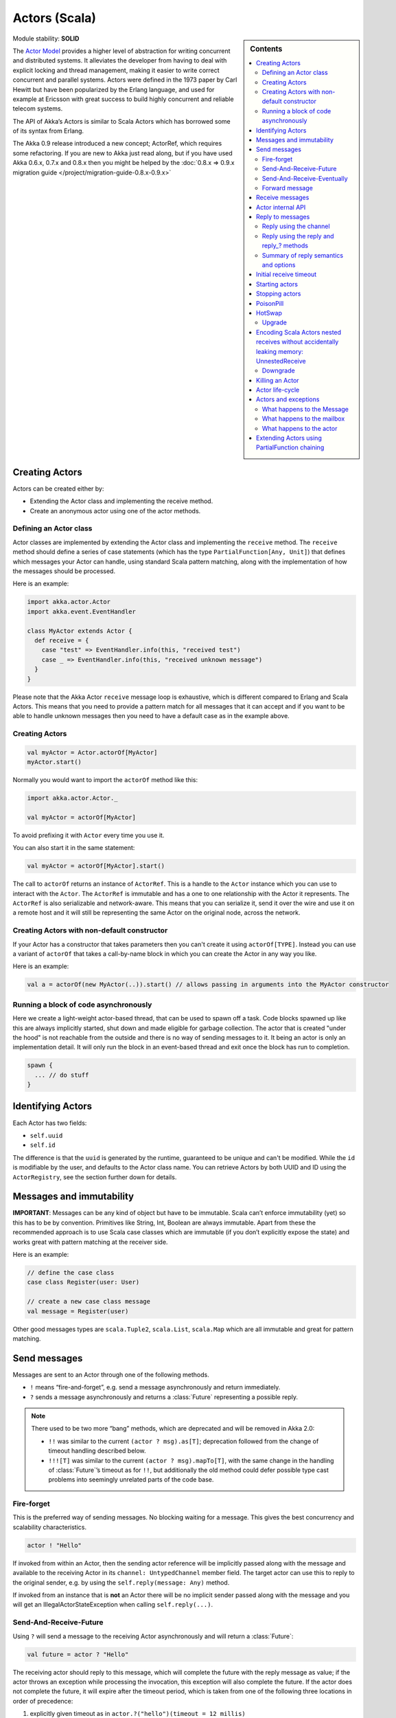 .. _actors-scala:

Actors (Scala)
==============

.. sidebar:: Contents

   .. contents:: :local:

Module stability: **SOLID**

The `Actor Model <http://en.wikipedia.org/wiki/Actor_model>`_ provides a higher level of abstraction for writing concurrent and distributed systems. It alleviates the developer from having to deal with explicit locking and thread management, making it easier to write correct concurrent and parallel systems. Actors were defined in the 1973 paper by Carl Hewitt but have been popularized by the Erlang language, and used for example at Ericsson with great success to build highly concurrent and reliable telecom systems.

The API of Akka’s Actors is similar to Scala Actors which has borrowed some of its syntax from Erlang.

The Akka 0.9 release introduced a new concept; ActorRef, which requires some refactoring. If you are new to Akka just read along, but if you have used Akka 0.6.x, 0.7.x and 0.8.x then you might be helped by the :doc:`0.8.x => 0.9.x migration guide </project/migration-guide-0.8.x-0.9.x>`

Creating Actors
---------------

Actors can be created either by:

* Extending the Actor class and implementing the receive method.
* Create an anonymous actor using one of the actor methods.

Defining an Actor class
^^^^^^^^^^^^^^^^^^^^^^^

Actor classes are implemented by extending the Actor class and implementing the ``receive`` method. The ``receive`` method should define a series of case statements (which has the type ``PartialFunction[Any, Unit]``) that defines which messages your Actor can handle, using standard Scala pattern matching, along with the implementation of how the messages should be processed.

Here is an example:

.. code-block:: scala

  import akka.actor.Actor
  import akka.event.EventHandler
  
  class MyActor extends Actor {
    def receive = {
      case "test" => EventHandler.info(this, "received test")
      case _ => EventHandler.info(this, "received unknown message")
    }
  }

Please note that the Akka Actor ``receive`` message loop is exhaustive, which is different compared to Erlang and Scala Actors. This means that you need to provide a pattern match for all messages that it can accept and if you want to be able to handle unknown messages then you need to have a default case as in the example above.

Creating Actors
^^^^^^^^^^^^^^^

.. code-block:: scala

  val myActor = Actor.actorOf[MyActor]
  myActor.start()

Normally you would want to import the ``actorOf`` method like this:

.. code-block:: scala

  import akka.actor.Actor._

  val myActor = actorOf[MyActor]

To avoid prefixing it with ``Actor`` every time you use it.

You can also start it in the same statement:

.. code-block:: scala

  val myActor = actorOf[MyActor].start()

The call to ``actorOf`` returns an instance of ``ActorRef``. This is a handle to the ``Actor`` instance which you can use to interact with the ``Actor``. The ``ActorRef`` is immutable and has a one to one relationship with the Actor it represents. The ``ActorRef`` is also serializable and network-aware. This means that you can serialize it, send it over the wire and use it on a remote host and it will still be representing the same Actor on the original node, across the network.

Creating Actors with non-default constructor
^^^^^^^^^^^^^^^^^^^^^^^^^^^^^^^^^^^^^^^^^^^^

If your Actor has a constructor that takes parameters then you can't create it using ``actorOf[TYPE]``. Instead you can use a variant of ``actorOf`` that takes a call-by-name block in which you can create the Actor in any way you like.

Here is an example:

.. code-block:: scala

  val a = actorOf(new MyActor(..)).start() // allows passing in arguments into the MyActor constructor

Running a block of code asynchronously
^^^^^^^^^^^^^^^^^^^^^^^^^^^^^^^^^^^^^^

Here we create a light-weight actor-based thread, that can be used to spawn off a task. Code blocks spawned up like this are always implicitly started, shut down and made eligible for garbage collection. The actor that is created "under the hood" is not reachable from the outside and there is no way of sending messages to it. It being an actor is only an implementation detail. It will only run the block in an event-based thread and exit once the block has run to completion.

.. code-block:: scala

  spawn {
    ... // do stuff
  }

Identifying Actors
------------------

Each Actor has two fields:

* ``self.uuid``
* ``self.id``

The difference is that the ``uuid`` is generated by the runtime, guaranteed to be unique and can't be modified. While the ``id`` is modifiable by the user, and defaults to the Actor class name. You can retrieve Actors by both UUID and ID using the ``ActorRegistry``, see the section further down for details.

Messages and immutability
-------------------------

**IMPORTANT**: Messages can be any kind of object but have to be immutable. Scala can’t enforce immutability (yet) so this has to be by convention. Primitives like String, Int, Boolean are always immutable. Apart from these the recommended approach is to use Scala case classes which are immutable (if you don’t explicitly expose the state) and works great with pattern matching at the receiver side.

Here is an example:

.. code-block:: scala

  // define the case class
  case class Register(user: User)

  // create a new case class message
  val message = Register(user)

Other good messages types are ``scala.Tuple2``, ``scala.List``, ``scala.Map`` which are all immutable and great for pattern matching.

Send messages
-------------

Messages are sent to an Actor through one of the following methods.

* ``!`` means “fire-and-forget”, e.g. send a message asynchronously and return
  immediately.
* ``?`` sends a message asynchronously and returns a :class:`Future`
  representing a possible reply.

.. note::

  There used to be two more “bang” methods, which are deprecated and will be
  removed in Akka 2.0:

  * ``!!`` was similar to the current ``(actor ? msg).as[T]``; deprecation
    followed from the change of timeout handling described below.
  * ``!!![T]`` was similar to the current ``(actor ? msg).mapTo[T]``, with the
    same change in the handling of :class:`Future`’s timeout as for ``!!``, but
    additionally the old method could defer possible type cast problems into
    seemingly unrelated parts of the code base.

Fire-forget
^^^^^^^^^^^

This is the preferred way of sending messages. No blocking waiting for a
message. This gives the best concurrency and scalability characteristics.

.. code-block:: scala

  actor ! "Hello"

If invoked from within an Actor, then the sending actor reference will be
implicitly passed along with the message and available to the receiving Actor
in its ``channel: UntypedChannel`` member field. The target actor can use this
to reply to the original sender, e.g. by using the ``self.reply(message: Any)``
method.

If invoked from an instance that is **not** an Actor there will be no implicit
sender passed along with the message and you will get an
IllegalActorStateException when calling ``self.reply(...)``.

Send-And-Receive-Future
^^^^^^^^^^^^^^^^^^^^^^^

Using ``?`` will send a message to the receiving Actor asynchronously and
will return a :class:`Future`:

.. code-block:: scala

  val future = actor ? "Hello"

The receiving actor should reply to this message, which will complete the
future with the reply message as value; if the actor throws an exception while
processing the invocation, this exception will also complete the future. If the
actor does not complete the future, it will expire after the timeout period,
which is taken from one of the following three locations in order of
precedence:

#. explicitly given timeout as in ``actor.?("hello")(timeout = 12 millis)``
#. implicit argument of type :class:`Actor.Timeout`, e.g.

   ::

     implicit val timeout = Actor.Timeout(12 millis)
     val future = actor ? "hello"

#. default timeout from ``akka.conf``

See :ref:`futures-scala` for more information on how to await or query a
future.

Send-And-Receive-Eventually
^^^^^^^^^^^^^^^^^^^^^^^^^^^

The future returned from the ``?`` method can conveniently be passed around or
chained with further processing steps, but sometimes you just need the value,
even if that entails waiting for it (but keep in mind that waiting inside an
actor is prone to dead-locks, e.g. if obtaining the result depends on
processing another message on this actor).

For this purpose, there is the method :meth:`Future.as[T]` which waits until
either the future is completed or its timeout expires, whichever comes first.
The result is then inspected and returned as :class:`Some[T]` if it was
normally completed and the answer’s runtime type matches the desired type; in
all other cases :class:`None` is returned.

.. code-block:: scala

  (actor ? msg).as[String] match {
    case Some(answer) => ...
    case None         => ...
  }

  val resultOption = (actor ? msg).as[String]
  if (resultOption.isDefined) ... else ...

  for (x <- (actor ? msg).as[Int]) yield { 2 * x }

Forward message
^^^^^^^^^^^^^^^

You can forward a message from one actor to another. This means that the original sender address/reference is maintained even though the message is going through a 'mediator'. This can be useful when writing actors that work as routers, load-balancers, replicators etc.

.. code-block:: scala

  actor.forward(message)

Receive messages
----------------

An Actor has to implement the ``receive`` method to receive messages:

.. code-block:: scala

  protected def receive: PartialFunction[Any, Unit]

Note: Akka has an alias to the ``PartialFunction[Any, Unit]`` type called ``Receive`` (``akka.actor.Actor.Receive``), so you can use this type instead for clarity. But most often you don't need to spell it out.

This method should return a ``PartialFunction``, e.g. a ‘match/case’ clause in which the message can be matched against the different case clauses using Scala pattern matching. Here is an example:

.. code-block:: scala

  class MyActor extends Actor {
    def receive = {
      case "Hello" =>
        log.info("Received 'Hello'")

      case _ =>
        throw new RuntimeException("unknown message")
    }
  }

Actor internal API
------------------

The Actor trait contains almost no member fields or methods to invoke, you just use the Actor trait to implement the:

#. ``receive`` message handler
#. life-cycle callbacks:

  #. preStart
  #. postStop
  #. preRestart
  #. postRestart

The ``Actor`` trait has one single member field:

.. code-block:: scala

  val self: ActorRef

This ``self`` field holds a reference to its ``ActorRef`` and it is this reference you want to access the Actor's API. Here, for example, you find methods to reply to messages, send yourself messages, define timeouts, fault tolerance etc., start and stop etc.

However, for convenience you can import these functions and fields like below, which will allow you do drop the ``self`` prefix:

.. code-block:: scala

  class MyActor extends Actor {
    import self._
    id = ...
    dispatcher = ...
    start
    ...
  }

But in this documentation we will always prefix the calls with ``self`` for clarity.

Let's start by looking how we can reply to messages in a convenient way using this ``ActorRef`` API.

Reply to messages
-----------------

Reply using the channel
^^^^^^^^^^^^^^^^^^^^^^^

If you want to have a handle to an object to whom you can reply to the message, you can use the ``Channel`` abstraction.
Simply call ``self.channel`` and then you can forward that to others, store it away or otherwise until you want to reply, which you do by ``channel ! response``:

.. code-block:: scala

  case request =>
      val result = process(request)
      self.channel ! result

The :class:`Channel` trait is contravariant in the expected message type. Since
``self.channel`` is subtype of ``Channel[Any]``, you may specialise your return
channel to allow the compiler to check your replies::

  class MyActor extends Actor {
    def doIt(channel: Channel[String], x: Any) = { channel ! x.toString }
    def receive = {
      case x => doIt(self.channel, x)
    }
  }

.. code-block:: scala

  case request =>
      friend forward self.channel

We recommend that you as first choice use the channel abstraction instead of the other ways described in the following sections.

Reply using the reply and reply\_? methods
^^^^^^^^^^^^^^^^^^^^^^^^^^^^^^^^^^^^^^^^^^

If you want to send a message back to the original sender of the message you just received then you can use the ``reply(..)`` method.

.. code-block:: scala

  case request =>
    val result = process(request)
    self.reply(result)

In this case the ``result`` will be send back to the Actor that sent the ``request``.

The ``reply`` method throws an ``IllegalStateException`` if unable to determine what to reply to, e.g. the sender is not an actor. You can also use the more forgiving ``reply_?`` method which returns ``true`` if reply was sent, and ``false`` if unable to determine what to reply to.

.. code-block:: scala

  case request =>
    val result = process(request)
    if (self.reply_?(result)) ...// success
    else ... // handle failure

Summary of reply semantics and options
^^^^^^^^^^^^^^^^^^^^^^^^^^^^^^^^^^^^^^

* ``self.reply(...)`` can be used to reply to an ``Actor`` or a ``Future`` from
  within an actor; the current actor will be passed as reply channel if the
  current channel supports this.
* ``self.channel`` is a reference providing an abstraction for the reply
  channel; this reference may be passed to other actors or used by non-actor
  code.

.. note::

  There used to be two methods for determining the sending Actor or Future for the current invocation:

  * ``self.sender`` yielded a :class:`Option[ActorRef]`
  * ``self.senderFuture`` yielded a :class:`Option[CompletableFuture[Any]]`

  These two concepts have been unified into the ``channel``. If you need to know the nature of the channel, you may do so using pattern matching::

    self.channel match {
      case ref : ActorRef => ...
      case f : ActorCompletableFuture => ...
    }

Initial receive timeout
-----------------------

A timeout mechanism can be used to receive a message when no initial message is received within a certain time. To receive this timeout you have to set the ``receiveTimeout`` property and declare a case handing the ReceiveTimeout object.

.. code-block:: scala

  self.receiveTimeout = Some(30000L) // 30 seconds

  def receive = {
    case "Hello" =>
      log.info("Received 'Hello'")
    case ReceiveTimeout =>
        throw new RuntimeException("received timeout")
  }

This mechanism also work for hotswapped receive functions. Every time a ``HotSwap`` is sent, the receive timeout is reset and rescheduled.

Starting actors
---------------

Actors are started by invoking the ``start`` method.

.. code-block:: scala

  val actor = actorOf[MyActor]
  actor.start()

You can create and start the ``Actor`` in a one liner like this:

.. code-block:: scala

  val actor = actorOf[MyActor].start()

When you start the ``Actor`` then it will automatically call the ``def preStart`` callback method on the ``Actor`` trait. This is an excellent place to add initialization code for the actor.

.. code-block:: scala

  override def preStart() = {
    ... // initialization code
  }

Stopping actors
---------------

Actors are stopped by invoking the ``stop`` method.

.. code-block:: scala

  actor.stop()

When stop is called then a call to the ``def postStop`` callback method will take place. The ``Actor`` can use this callback to implement shutdown behavior.

.. code-block:: scala

  override def postStop() = {
    ... // clean up resources
  }

You can shut down all Actors in the system by invoking:

.. code-block:: scala

  Actor.registry.shutdownAll()


PoisonPill
----------

You can also send an actor the ``akka.actor.PoisonPill`` message, which will stop the actor when the message is processed.

If the sender is a ``Future`` (e.g. the message is sent with ``?``), the ``Future`` will be completed with an ``akka.actor.ActorKilledException("PoisonPill")``.

HotSwap
-------

Upgrade
^^^^^^^

Akka supports hotswapping the Actor’s message loop (e.g. its implementation) at runtime. There are two ways you can do that:

* Send a ``HotSwap`` message to the Actor.
* Invoke the ``become`` method from within the Actor.

Both of these takes a ``ActorRef => PartialFunction[Any, Unit]`` that implements the new message handler. The hotswapped code is kept in a Stack which can be pushed and popped.

To hotswap the Actor body using the ``HotSwap`` message:

.. code-block:: scala

  actor ! HotSwap( self => {
    case message => self.reply("hotswapped body")
  })

Using the ``HotSwap`` message for hotswapping has its limitations. You can not replace it with any code that uses the Actor's ``self`` reference. If you need to do that the the ``become`` method is better.

To hotswap the Actor using ``become``:

.. code-block:: scala

  def angry: Receive = {
    case "foo" => self reply "I am already angry?"
    case "bar" => become(happy)
  }

  def happy: Receive = {
    case "bar" => self reply "I am already happy :-)"
    case "foo" => become(angry)
  }

  def receive = {
    case "foo" => become(angry)
    case "bar" => become(happy)
  }

The ``become`` method is useful for many different things, but a particular nice example of it is in example where it is used to implement a Finite State Machine (FSM): `Dining Hakkers <http://github.com/jboner/akka/blob/master/akka-samples/akka-sample-fsm/src/main/scala/DiningHakkersOnBecome.scala>`_

Here is another little cute example of ``become`` and ``unbecome`` in action:

.. code-block:: scala

  case object Swap
  class Swapper extends Actor {
   def receive = {
     case Swap =>
       println("Hi")
       become {
         case Swap =>
           println("Ho")
           unbecome() // resets the latest 'become' (just for fun)
       }
   }
  }

  val swap = actorOf[Swapper].start()

  swap ! Swap // prints Hi
  swap ! Swap // prints Ho
  swap ! Swap // prints Hi
  swap ! Swap // prints Ho
  swap ! Swap // prints Hi
  swap ! Swap // prints Ho

Encoding Scala Actors nested receives without accidentally leaking memory: `UnnestedReceive <https://gist.github.com/797035>`_
------------------------------------------------------------------------------------------------------------------------------

Downgrade
^^^^^^^^^

Since the hotswapped code is pushed to a Stack you can downgrade the code as well. There are two ways you can do that:

* Send the Actor a ``RevertHotswap`` message
* Invoke the ``unbecome`` method from within the Actor.

Both of these will pop the Stack and replace the Actor's implementation with the ``PartialFunction[Any, Unit]`` that is at the top of the Stack.

Revert the Actor body using the ``RevertHotSwap`` message:

.. code-block:: scala

  actor ! RevertHotSwap

Revert the Actor body using the ``unbecome`` method:

.. code-block:: scala

  def receive: Receive = {
    case "revert" => unbecome()
  }

Killing an Actor
----------------

You can kill an actor by sending a ``Kill`` message. This will restart the actor through regular supervisor semantics.

Use it like this:

.. code-block:: scala

  // kill the actor called 'victim'
  victim ! Kill

Actor life-cycle
----------------

The actor has a well-defined non-circular life-cycle.

::

  NEW (newly created actor) - can't receive messages (yet)
      => STARTED (when 'start' is invoked) - can receive messages
          => SHUT DOWN (when 'exit' or 'stop' is invoked) - can't do anything

Actors and exceptions
---------------------
It can happen that while a message is being processed by an actor, that some kind of exception is thrown, e.g. a
database exception.

What happens to the Message
^^^^^^^^^^^^^^^^^^^^^^^^^^^

If an exception is thrown while a message is being processed (so taken of his mailbox and handed over the the receive),
then this message will be lost. It is important to understand that it is not put back on the mailbox. So if you want to
retry processing of a message, you need to deal with it yourself by catching the exception and retry your flow. Make
sure that you put a bound on the number of retries since you don't want a system to livelock (so consuming a lot of
cpu cycles without making progress).

What happens to the mailbox
^^^^^^^^^^^^^^^^^^^^^^^^^^^
If an exception is thrown while a message is being processed, nothing happens to the mailbox. If the actor is restarted,
the same mailbox will be there. So all messages on that mailbox, will be there as well.

What happens to the actor
^^^^^^^^^^^^^^^^^^^^^^^^^
If an exception is thrown and the actor is supervised, the actor object itself is discarded and a new instance is
created. This new instance will now be used in the actor references to this actor (so this is done invisible
to the developer).
If the actor is _not_ supervised, but its lifeCycle is set to Permanent (default), it will just keep on processing messages as if nothing had happened.
If the actor is _not_ supervised, but its lifeCycle is set to Temporary, it will be stopped immediately.


Extending Actors using PartialFunction chaining
-----------------------------------------------

A bit advanced but very useful way of defining a base message handler and then extend that, either through inheritance or delegation, is to use ``PartialFunction.orElse`` chaining.

In generic base Actor:

.. code-block:: scala

  import akka.actor.Actor.Receive
  
  abstract class GenericActor extends Actor {
    // to be defined in subclassing actor
    def specificMessageHandler: Receive
   
    // generic message handler
    def genericMessageHandler: Receive = {
      case event => printf("generic: %s\n", event)
    }
   
    def receive = specificMessageHandler orElse genericMessageHandler
  }

In subclassing Actor:

.. code-block:: scala

  class SpecificActor extends GenericActor {
    def specificMessageHandler = {
      case event: MyMsg  => printf("specific: %s\n", event.subject)
    }
  }
  
  case class MyMsg(subject: String)
